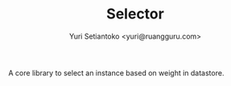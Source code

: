 #+TITLE: Selector
#+AUTHOR: Yuri Setiantoko <yuri@ruangguru.com>

A core library to select an instance based on weight in datastore.
